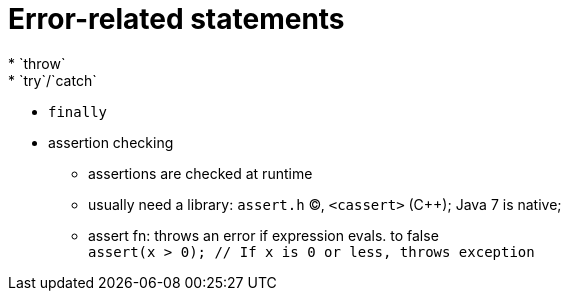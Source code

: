 = Error-related statements
* `throw`
* `try`/`catch`
* `finally`
* assertion checking
** assertions are checked at runtime
** usually need a library:
    `assert.h` (C), `<cassert>` (C++); Java 7 is native;
// TODO find out about assertion libraries in other languages

** assert fn: throws an error if expression evals. to false +
      `assert(x > 0); // If x is 0 or less, throws exception`

